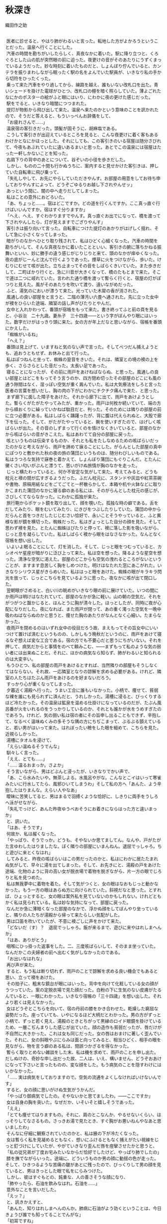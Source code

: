* 秋深き
織田作之助


#+begin_verse

　医者に診せると、やはり肺がわるいと言った。転地した方がよかろうということだった。温泉へ行くことにした。
　汽車の時間を勘ちがいしたらしく、真夜なかに着いた。駅に降り立つと、くろぐろとした山の肌が突然眼の前に迫った。夜更けの音がそのあたりにうずくまっているようだった。妙な時刻に着いたものだと、しょんぼり佇んでいると、カンテラを振りまわしながら眠ったく駅の名をよんでいた駅員が、いきなり私の手から切符をひったくった。
　乗って来た汽車をやり過してから、線路を越え、誰もいない改札口を出た。青いシェードを掛けた電球がひとつ、改札口の棚を暗く照らしていた。薄よごれたなにかのポスターの絵がふと眼にはいり、にわかに夜の更けた感じだった。
　駅をでると、いきなり暗闇につつまれた。
　提灯が物影から飛び出して来た。温泉へ来たのかという意味のことを訊かれたので、そうだと答えると、もういっぺんお辞儀をして、
「お疲れさんで……」
　温泉宿の客引きだった。頭髪が固そうに、胡麻塩である。
　こうして客引きが出迎えているところを見ると、こんな夜更けに着く客もあるわけかとなにかほっとした。それにしても、この客引きのいる宿屋は随分さびれて、今夜もあぶれていたに違いあるまいと思った。あとでこの温泉には宿屋はたった一軒しかないことを知った。
　右肩下りの背中のあとについて、谷ぞいの小径を歩きだした。
　しかし、ものの二十間も行かぬうちに、案内すると見せかけた客引きは、押していた自転車に飛び乗って、
「失礼しやして、お先にやらしていただきやんす。お部屋の用意をしてお待ち申しておりやんすによって、どうぞごゆるりお越し下されやんせッ」
　あっという間に、闇の中へ走りだしてしまった。
　私はことの意外におどろいた。
「あ、ちょっと……。宿はどこですか。どの道を行くんですか。ここ真っ直ぐ行けばいいんですか。宿はすぐ分りますか」
「へえ、へえ、すぐわかりますでやんす。真っ直ぐお出でになって、橋を渡って下されやんしたら、灯が見えますでござりやんす」
　客引きは振り向いて言った。自転車につけた提灯のあかりがはげしく揺れ、そして急に小さくなってしまった。
　暗がりのなかへひとり取り残されて、私はひどく心細くなった。汽車の時間を勘ちがいして、そんな真夜なかに着いたことといい、客引きの腑に落ちかねる振舞いといい、妙に勝手の違う感じがじりじりと来て、頭のなかが痒ゆくなった。夜の底がじーんと沈んで行くようであった。煙草に火をつけながら、歩いた。けむりにむせて咳が出た。立ち止まってその音をしばらくきいていた。また歩きだして、二町ばかり行くと、急に川音が大きくなって、橋のたもとまで来た。そこで道は二つに岐れていた。言われた通り橋を渡って暫らく行くと、宿屋の灯がぽつりと見えた。風がそのあたりを吹いて渡り、遠いながめだった。
　ふと、湯気のにおいが漂うて来た。光っていた木犀の香が消された。
　風通しの良い部屋をと言うと、二階の薄汚い六畳へ通された。先に立った女中が襖をひらいた途端、隣室の話し声がぴたりとやんだ。
　女中と入れかわって、番頭が宿帳をもって来た。書き終ってふと前の頁を見ると、小谷治　二十九歳。妻糸子　三十四歳――という字がぼんやり眼にはいった。数字だけがはっきり頭に来た。女の方が年上だなと思いながら、宿帳を番頭にかえした。
「蜘蛛がいるね」
「へえ？」
　番頭は見上げて、いますねと気のない声で言った。そしてべつだん捕えようとも、追おうともせず、お休みと出て行った。
　私はぽつねんと坐って、蜘蛛の跫音をきいた。それは、隣室との境の襖の上を歩く、さらさらとした音だった。太長い足であった。
　寝ることになったが、その前に雨戸をあけねばならぬ、と思った。風通しの良い部屋とはどこをもってそう言うのか、四方閉め切ったその部屋のどこにも風の通う隙間はなく、湿っぽい空気が重く澱んでいた。私は大気療法をしろと言った医者の言葉を想いだし、胸の肉の下がにわかにチクチク痛んで来た、と思った。
　まず廊下に面した障子をあけた。それから廊下に出て、雨戸をあけようとした。暫らくがたがたやってみたが、重かった。雨戸は何枚か続いていて、端の方から順おくりに繰っていかねば駄目だと、判った。そのためには隣りの部屋の前に立つ必要がある。私はしばらく躊躇ったが、背に腹は代えられぬと、大股で廊下を伝った。そして、がたがたやっていると、腕を使いすぎたので、はげしく咳ばらいが出た。その音のしずまって行くのを情けなくきいていると、部屋のなかから咳ばらいの音がきこえた。私はあわてて自分の部屋に戻った。
　咳というものは伝染するものか、それとも私をたしなめるための咳ばらいだったのかなと考えながら、雨戸を諦めて寐ることにした。がらんとした部屋の真中にぽつりと敷かれた秋の夜の旅の蒲団というものは、随分わびしいものである。私はうつろな気持で寐巻と着かえて、しょんぼり蒲団にもぐりこんだ。とたんに黴くさい匂いがぷんと漂うて、思いがけぬ旅情が胸のなかを走った。
　じっと横たわっていると、何か不安定な気がして来た。考えてみると、どうも枕元と襖の間が広すぎるようだった。ふだん枕元に、スタンドや灰皿や紅茶茶碗や書物、原稿用紙などをごてごてと一杯散らかして、本箱や机や火鉢などに取りかこまれた蒲団のなかに寝る癖のある私には、そのがらんとした枕元の感じが、さびしくてならなかった。にわかに孤独が来た。
　旅行鞄からポケット鏡を取り出して、顔を覗いた。孤独な時の癖である。舌をだしてみたり、眼をむいてみたり、にきびをつぶしたりしていた。蒲団の中からだらんと首をつきだしたじじむさい恰好で、永いことそうやっていると、ふと異様な影が鏡を横切った。蜘蛛だった。私はぎょっとした自分の顔を見た。そして思わず襖を見た。とたんに蜘蛛はぴたりと停って、襖に落した影を吸いながら、じっと息を凝らしていた。私はしばらく襖から眼をはなさなかった。なんとなく宿帳を想い出した。
　いよいよ眠ることにして、灯を消した。そして、じっと眼をつむっていると、カシオペヤ星座が暗がりに泛び上って来た。私は空を想った。降るような星空を想った。清浄な空気に渇えた。部屋のどこからも空気の洩れるところがないということが、ますます息苦しく胸をしめつけた。明けはなたれた窓にあこがれた。いきなりシリウス星がきらめいた。私ははっと眼をあけた。蜘蛛の眼がキラキラ閃光を放って、じっとこちらを見ているように思った。夜なかに咳が出て閉口した。
　翌朝眼がさめると、白い川の眺めがいきなり眼の前に展けていた。いつの間にか雨戸は明けはなたれていて、部屋のなかが急に軽い。山の朝の空気だ。それをがつがつと齧かじると、ほんとうに胸が清々した。ほっとしたが、同時に夜が心配になりだした。夜になれば、また雨戸が閉って、あの重く濁った空気を一晩中吸わねばならぬのかと思うと、痩せた胸のあたりがなんとなく心細い。たまらなかった。
　夜雨戸を閉めるのはいずれ女中の役目だろう故、まえもってその旨女中にいいつけて置けば済むというものの、しかしもう晩秋だというのに、雨戸をあけて寝るなぞ想えば変な工合である。宿の方でも不要心だと思うにちがいない。それを押して、病気だからと事情をのべて頼みこむ、――まずもって私のような気の弱い者には出来ぬことだ。それに、ほかの病気なら知らず、肺がわるいと知られるのは大変辛い。
　もうひとつ、私の部屋の雨戸をあけるとすれば、当然隣りの部屋もそうしなくてはならない。それ故、一応隣室となりの諒解を求める必要がある。けれど、隣室の人たちはたぶん雨戸をあけるのを好まないだろう。
　すっかり心が重くなってしまった。
　夕暮近く湯殿へ行った。うまい工合に誰もいなかった。小柄で、痩せて、貧弱な裸を誰にも見られずに済んだと、うれしかった。湯槽に浸ると、びっくりするほど冷たかった。その温泉は鉱泉を温める仕掛けになっているのだが、たぶん風呂番が火をいれるのをうっかりしているのか、それとも誰かが水をうめすぎたのであろう。けれど、気の弱い私は宿の者にその旨申し出ることもできず、辛抱して、なるべく温味ぬくみの多そうな隅の方にちぢこまって、ぶるぶる顫えていると、若い男がはいって来た。はれぼったい瞼をした眼を細めて、こちらを見た。近視らしかった。
　湯槽にタオルを浸けて、
「えらい温ぬるそうでんな」
　馴々しく言った。
「ええ、とても……」
「…… 温るおまっか。さよか」
　そう言いながら、男はどぶんと浸ったが、いきなりでかい声で、
「あ、こら水みたいや。無茶しよる。水風呂やがな。こんなとこイはいって寒雀みたいに行水してたら、風邪ひいてしまうわ」そして私の方へ「あんた、よう辛抱したはりまんな。えらい人やなあ」
　曖昧に苦笑してると、男はまるで羽搏くような恰好に、しきりに両手をうしろへ泳がせながら、
「失礼でっけど、あんた昨夜ゆうべおそうにお着きにならはった方と違いまっか」
　と、訊いた。
「はあ、そうです」
　何故か、私は赧くなった。
「やっぱり、そうでっか。どうも、そやないか思てましてん。なんや、戸がたがた言ゆわしたはりましたな。ぼく隣りの部屋にいまんねん。退屈でっしゃろ。ちと遊びに来とくなはれ」
　してみると、昨夜の咳ばらいはこの男だったのかと、私はにわかに居たたまれぬ気がして、早々に湯を出てしまった。そして、お先きにと、湯殿の戸をあけた途端、化物のように背の高い女が脱衣場で着物を脱ぎながら、片一方の眼でじろりと私を見つめた。
　私は無我夢中に着物を着た。そして気がつくと、女の眼はなおもじっと動かなかった。もう一方の眼はあらぬ方に向けられていた。斜視だなと思った。とすれば、ひょっとすると、女の眼は案外私を見ていないのかもしれない。けれどともかく私は見られている。私は妙な気持になって、部屋に戻った。
　なんだか急に薄暗くなった部屋のなかで、浮かぬ顔をしてぼんやり坐っていると、隣りの人たちが湯殿から帰って来たらしい気配がした。
　男は口笛を吹いていたが、不意に襖ごしに声をかけて来た。
「どないだ（す）？　退屈でっしゃろ。飯が来るまで、遊びに来やはれしまへんか」
「はあ、ありがとう」
　咽喉にひっ掛った返事をした。二、三度咳ばらいして、そのまま坐っていた。なんだかこの夫婦者の前へ出むく気がしなかったのである。
「お出いなはれな」
　再び声が来た。
　すると、もう私は断り切れず、雨戸のことで諒解を求める良い機会でもあると思い、立って襖をあけた。
　その拍子に、粗末な鏡台が眼にはいった。背中を向けて化粧している女の顔がうつっていた。案の定脱衣場で見た顔だった。白粉の下に生気のない皮膚がたるんでいると、一眼にわかった。いきなり宿帳の「三十四歳」を想い出した。それより若くは見えなかった。
　女はどうぞとこちらを向いて、宿の丹前の膝をかき合わせた。乾燥した窮屈な姿勢だった。座っていても、いやになるほど大柄だとわかった。男の方がずっと小柄で、ずっと若く見え、湯殿のときとちがって黒縁のロイド眼鏡を掛けているため、一層こぢんまりした感じが出ていた。顔の造作も貧弱だったが、唇だけが不自然に大きかった。これは女も同じだった。女の唇はおまけに著しく歪んでいた。それに、女の斜眼やぶにらみは面と向ってみると、相当ひどく、相手の眼を見ながら、物を言う癖のある私は、間誤つかざるを得なかった。
　暫らく取りとめない雑談をした末、私は機を求めて、雨戸のことを申し出た。だしぬけの、奇妙な申し出だった故、二人は、いえ、構いません、どうぞおあけになって下さいと言ったものの、変な顔をした。もう病気のことを隠すわけにはいかなかった。
「…… 実は病気をしておりますので。空気の流通をよくしなければいけないんです」
　すると、女の顔に思いがけぬ生気がうかんだ。
「やっぱり御病気でしたの。そやないかと思てましたわ。――ここですか」
　女は自身の胸を突いた。なぜだか、いそいそと嬉しそうであった。
「ええ」
「とても痩せてはりますもの。それに、肩のとこなんか、やるせないくらい、ほっそりしてなさるもの。さっきお湯で見たとき、すぐ胸がお悪いねんやなあと思いましたわ」
　そんなに仔細に観察されていたのかと、私は腋の下が冷たくなった。
　女は暫らく私を見凝めるともなく、想いにふけるともなく捕えがたい視線をじっと釘づけにしていたが、やがていきなり歪んだ唇を痙攣させたかと思うと、
「私の従兄弟が丁度お宅みたいなからだ恰好でしたけど、やっぱり肺でしたの」
　膝を撫でながらいった。途端に、どういうものか男の顔に動揺の色が走った。そして、ひきつるような苦痛の皺があとに残ったので、びっくりして男の顔を見ていると、男はきっとした眼で私をにらみつけた。
　しかし、彼はすぐもとの、鈍重な、人の善さそうな顔になり、
「肺やったら、石油を飲みなはれ。石油を……」
　意外なことを言いだした。
「えッ？」
　と、訊きかえすと、
「あんた、知りはれしまへんのんか。肺病に石油がよう効くということは、今日きょうび誰でも知ってることでんがな」
「初耳ですね」
「さよか。それやったら、よけい教え甲斐がおますわ」
　肺病を苦にして自殺をしようと思い、石油を飲んだところ、かえって病気が癒った、というような実話を例に出して、男はくどくどと石油の卓効に就いて喋った。
「そんな話迷信やわ」
　いきなり女が口をはさんだ。斬り落すような調子だった。
　風が雨戸を敲いた。
　男は分厚い唇にたまった泡を、素早く手の甲で拭きとった。少しよだれが落ちた。
「なにが迷信や。迷信や思う方がどだい無智や。ちゃんと実例が証明してるやないか」
　そして私の方に向って、
「なあ、そうでっしゃろ。違いまっか。どない思いはります？」
　気がつくと、前歯が一枚抜けているせいか、早口になると彼の言葉はひどく湿り気を帯びた。
「…………」
　私は言うべきことがなかった。すると、もう男はまるで喧嘩腰になった。
「あんたも迷信や思いはりまっか、そら、そうでっしゃろ。なんせ、あんたは学がおまっさかいな。しかし、僕かて石油がなんぜ肺にきくかちゅうことの科学的根拠ぐらいは知ってまっせ。と、いうのは外やおまへん。ろくろ首いうもんおまっしゃろ。あの、ろくろ首はでんな、なにもお化けでもなんでもあらへんのでっせ。だいたい、このろくろ首いうもんは、苦界に沈められている女から始まったことで、なんせ昔は雇主が強欲で、ろくろく女子おなごに物を食べさしよれへん。虐待しよった。そこで女子は栄養がとれんで困る。そこへもって来て、勤めがえらい。蒼い顔して痩せおとろえてふらふらになりよる。まるでお化けみたいになりよる。それが、夜なかに人の寝静まった頃に蒲団から這いだして行燈の油を嘗めよる。それを、客が見て、ろくろ首や思いよったんや。それも無理のないとこや。なんせ、痩せおとろえひょろひょろの細い首しとるとこへもって来て、大きな髪を結うとりまっしゃろ。寝ぼけた眼で下から見たら、首がするする伸びてるように思うやおまへんか。ところで、なんぜ油を嘗めよったかと言うと、いまもいう節で、虐待されとるから油でも嘗めんことには栄養の取り様よがない。まあ、言うたら、止むに止まれん栄養上の必要や。それに普通の冷たやつやったら嘗めにくいけど行燈の奴は火イで温くめたアるによって、嘗めやすい。と、まあ、こんなわけだす。いまでも、栄養不良の者もんは肝油たらいうてやっぱり油飲むやおまへんか。それ考えたら、石油が肺に効くいうたことぐらいは、ちゃんと分りまっしゃないか。なにが迷信や、阿呆らしい」
　女はさげすむような顔を男に向けた。
　私は早々に切りあげて、部屋に戻った。
　やがて、隣りから口論しているらしい気配が洩れて来た。暫らくすると、女の泣き声がきこえた。男はぶつぶつした声でなだめていた。しまいには男も半泣きの声になった。女はヒステリックになにごとか叫んでいた。
　夕闇が私の部屋に流れ込んで来た。いきなり男の歌声がした。他愛もない流行歌だった。下手糞なので、あきれていると、女の歌声もまじり出した。私はますますあきれた。そこへ夕飯がはこばれて来た。
　電燈をつけて、給仕なしの夕飯をぽつねんと食べていると、ふと昨夜の蜘蛛が眼にはいった。今日も同じ襖の上に蠢いているのだった。
　翌朝、散歩していると、いきなり背後うしろから呼びとめられた。
　振り向くと隣室となりの女がひとりで大股にやって来るのだった。近づいた途端、妙に熱っぽい体臭がぷんと匂った。
「お散歩ですの？」
　女はひそめた声で訊いた。そして私の返事を待たず、
「御一緒に歩けしません？」
　迷惑に思ったが、まさか断るわけにはいかなかった。
　並んで歩きだすと、女は、あの男をどう思うかといきなり訊ねた。
「どう思うって、べつに……。そんなことは……」
　答えようもなかったし、また、答えたくもなかった。自分の恋人や、夫についての感想をひとに求める女ほど、私にとってきらいなものはまたと無いのである。露骨にいやな顔をしてみせた。
　女はすかされたように、立ち止まって暫らく空を見ていたが、やがてまた歩きだした。
「貴方おうちのような鋭い方は、あの人の欠点くらいすぐ見抜ける筈でっけど……」
　どこを以って鋭いというのかと、あきれていると、女は続けて、さまざま男の欠点をあげた。
「…… 教養なんか、ちょっともあれしませんの。これが私の夫ですというて、ひとに紹介も出来でけしませんわ。字ひとつ書かしても、そらもう情けないくらいですわ。ちょっとも知性が感じられしませんの。ほんまに、男の方て、筆蹟をみたらいっぺんにその人がわかりますのねえ」
　私はむかむかッとして来た、筆蹟くらいで、人間の値打ちがわかってたまるものか、近頃の女はなぜこんな風に、なにかと言えば教養だとか、筆蹟だとか、知性だとか、月並みな符号を使って人を批評したがるのかと、うんざりした。
「奥さんは字がお上手なんですね」
　しかし、その皮肉が通じたかどうか、顔色も声の調子も変えなかった。じっと前方を見凝めたまま相変らず固い口調で、
「いいえ、上手と違いますわ。この頃は気持が乱れていますのんか、お手が下ったて、お習字の先生に叱られてばっかりしてますんです。ほんまに良い字を書くのは、むつかしいですわね。けど、お習字してますと、なんやこう、悩みや苦しみがみな忘れてしまえるみたい気イしますのんで、私好きです。貴方なんか、きっとお習字上手やと思いますわ。お上手なんでしょう？　いっぺん見せていただきたいわ」
「僕は字なんかいっぺんも習ったことはありません。下手糞です。下品な字しか書けません」
　しかし、女は気にもとめず、
「私、お花も好きですのん。お習字もよろしいですけど、お花も気持が浄められてよろしいですわ。――私あんな教養のない人と一緒になって、ほんまに不幸な女でしょう？　そやから、お習字やお花をして、慰めるより仕方あれしません。ところが、あの人はお習字やお花の趣味はちょっともあれしませんの」
「お茶は成さるんですか」
「恥かしいですけど、お茶はあんまりしてませんの。是非教わろうと思てるんですけど。――ところで、話ちがいますけど、貴方おうちキネマスターで誰がお好きですか？」
「…………」
「私、絹代が好きです。一夫はあんまり好きやあれしません。あの人は高瀬が好きや言いますのんです」
「はあ、そうですか」
　絹代とは田中絹代、一夫とは長谷川一夫だとどうやらわかったが、高瀬とは高瀬なにがしかと考えていると、
「貴方おうちは誰ですの？」
「高瀬です」
　つい言った。
「まあ」
　さすがに暫らくあきれていたようだったが、やがて、
「高瀬はまあええとして、あの人はまた、○○○が好きや言うんです。私、あんな下品な女優大きらいです。ほんまに、あの人みたいな教養のない人知りませんわ」
　私はその「教養」という言葉に辟易した。うじゃうじゃと、虫が背中を這うようだった。
「ほんまに私は不幸な女やと思いますわ」
　朝の陽が蒼黝い女の皮膚に映えて、鼻の両脇の脂肪を温めていた。
　ちらとそれを見た途端、なぜだか私はむしろ女があわれに思えた。かりに女が不幸だとしても、それはいわゆる男の教養だけの問題ではあるまいと思った。
「何べん解消しようと思ったかも分れしまへん」
　解消という言葉が妙にどぎつく聴こえた。
「それを言いだすと、あの人はすぐ泣きだしてしもて、私の機嫌とるのんですわ。私がヒステリー起こした時は、ご飯かて、たいてくれます。洗濯かて、せえ言うたら、してくれます。ほんまによう機嫌とります。けど、あんまり機嫌とられると、いやですねん。なんやこう、むく犬の尾が顔にあたったみたいで、気色がわるうてわるうてかないませんのですわ。それに、えらい焼餅やきですの。私も嫉妬りんきしますけど、あの人のは、もっとえげつないんです」
　顔の筋肉一つ動かさずに言った。
　妙な夫婦もあるものだ。こんな夫婦の子供はどんな風に育てられているのだろうと、思ったので、
「お子さんおありなんでしょう？」
　と、訊くと、
「子供はあれしませんの。それで、こうやってこの温泉へ来てるんです。ここの温泉にはいると、子供が出来るて聞きましたので……」
　あっ、と思った。なにが解消なもんかと、なにか莫迦にされているような気がした。
　いつか狭霧が晴れ、川音が陽の光をふるわせて、伝わって来た。女のいかつい肩に陽の光がしきりに降り注いだ。男じみたいかり肩が一層石女を感じさせるようだと、見ていると、突然女は立ちすくんだ。
　見ると隣室の男が橋を渡って来るのだった。向うでも見つけた。そして、いきなりくるりと身をひるがえして、逃げるように立ち去ってしまった。ひどくこせこせした歩き方だった。それがなにかあわれだった。
　女は特徴のある眇眼を、ぱちぱちと痙攣させた。唇をぎゅっと歪めた。狼狽をかくそうとするさまがありありと見えた。それを見ると、私もまた、なんということもなしに狼狽した。
　やがて女は帯の間へさしこんでいた手を抜いて、不意に私の肩を柔かく敲いた。
「私を尾行しているのんですわ。いつもああなんです。なにしろ、嫉妬りんき深い男ですよって」
　女はにこりともせずにそう言うと、ぎろりと眇眼をあげて穴のあくほど私を見凝めた。
　私は女より一足先に宿に帰り、湯殿へ行った。すると、いつの間に帰っていたのか、隣室の男がさきに湯殿にはいっていた。
　ごろりとタイルの上に仰向けに寝そべっていたが、私の顔を見ると、やあ、と妙に威勢のある声とともに立ち上った。
　そして、私のあとから湯槽へはいって来て、
「ひょっとしたら、ここへ来やはるやろ思てました」
　と、ひどく真面目な表情で言った。それでは、ここで私を待ち伏せていたのかと、返事の仕様もなく、湯のなかでふわりふわりからだを浮かせていると、いきなり腕を掴まれた。
「彼女はなんぞ僕の悪ぐち言うてましたやろ？」
　案外にきつい口調だった。けれど、彼女という言い方にはなにか軽薄な調子があった。
「いや、べつに……」
「嘘言いなはれ。隠したかてあきまへんぜ。僕のことでなんぞ聴きはりましたやろ。違いまっか。僕のにらんだ眼にくるいはおまっか。どないだ（す）？　聴きはれしめへんか。隠さんと言っとくなはれ」
　ねちねちとからんで来た。
　私は黙っていた。しかし、男は私の顔を覗きこんで、ひとりうなずいた。
「黙ったはるとこ見ると、やっぱり聴きはったんやな。――なんぞ僕のわるいことを聴きはったんやろ。しかし、言うときまっけどね。彼女の言うことを信用したらあきまへんぜ。あの女子おなごは嘘つきですよってな。わてはだまされた、わては不幸な女子や、とこないひとに言いふらすのが彼女の癖でんねん。それが彼女の手エでんねん。そない言うてからに、うまいこと相手の同情ひきよりまんねんぜ。ほら昨夜ゆうべ従兄弟がどないやとか、こないやとか言うとりましたやろ、あれもやっぱり手エだんねん。なにが彼女に従兄弟みたいなもんおますかいな。ほんまにあんた、警戒せなあきまへんぜ」
　警戒とは大袈裟な言い方だと、私はいささかあきれた。
「ところで、彼女は僕のこと如何どない言うとりました？　悪い男や言うとりましたやろ？　焼餅やきや言うてしまへんでしたか。どうせそんなことでっしゃろ。なにが、僕が焼餅やきますかいな。彼女の方が余っ程焼餅やきでっせ。一緒に道歩いてても、僕に女子の顔見たらいかん、こない言いよりまんねん。活動見ても、綺麗な女優が出て来たら、眼エつぶっとれ、とこない言いよりまんねん。どだい無茶ですがな。ほんまにあんな女子にかかったら、一生の損でっせ。そない思いはれしまへんか」
　じっと眼を細めて、私の顔を見つめていたが、それはそうと、とまた言葉を続けて、
「石油どないだ（す）？　まだ、飲みはれしまへんか。飲みなはれな。よう効くんでっけどな。ちょっとも毒なことおまへんぜ」
　その時、脱衣場の戸ががらりとあいた。
「あ、来よりました」
　男はそう私の耳に囁いて、あと、一言も口を利かなかった。
　部屋に戻って、案外あの夫婦者はお互い熱心に愛し合っているのではないか、などと考えていると、湯殿から帰って来た二人は口論をやり出した。
　襖越しにきくと、どうやら私と女が並んで歩いたことを問題にしているらしく、そんなことで夫婦喧嘩されるのは、随分迷惑な話だと、うんざりした。
　夕飯が済んだあと、男はひとりで何処かへ出掛けて行ったらしかった。私は療養書の注意を守って、食後の安静に、畳の上に寝そべっていた。
　虫の声がきこえて来た。背中までしみ透るように澄んだ声だった。
　すっと、衣ずれの音がして、襖がひらいた。熱っぽい体臭を感じて、私はびっくりして飛び上った。隣室の女がはいって来たのだった。
「お邪魔やありません？」
　襖の傍に突ったったまま、言った。
「はあ、いいえ」
　私はきょとんとして坐っていた。
　女はいきなり私の前へぺったりと坐った。膝を突かれたように思った。この女は近視だろうか、それとも、距離の感覚がまるでないのだろうかと、なんとなく迷惑していると、
「いま、ちょっと出掛けて行きましたの」
　その隙に話しに来た、――そんなことをされては困ると思った。私はむつかしい顔をした。
　女はでかい溜息をつき、
「あの男にはほんまに困ってしまいます」
　と、言って分厚い唇をぎゅっと歪めた。
「――あの人、なんぞ私のこと言いましたか。どうせ私の悪ぐち言うたことやと思います。それがあの人の癖なんです。誰にでも私の悪ぐちを言うてまわるのんです。なんせ肚の黒い男ですよって、なにを言うか分れしません。けど、あんな男の言うこと信用せんといて下さい。何を言うても良え加減にきいといて下さい」
「いや、誰のいうことも僕は信用しません」
　全く、私は女の言うことも男の言うことも、てんで身を入れてきかない覚悟をきめていた。
「それをきいて安心しました」
　女は私の言葉をなんときいたのか、生真面目な顔で言った。私はまだこの女の微笑した顔を見ていない、とふと思った。
　そして、私もこの女の前で一度も微笑したことはない……。
　女はますます仮面めんのような顔になった。
「ほんまに、あの人くらい下劣な人はあれしませんわ」
「そうですかね。そんな下劣な人ですかね。よい人のようじゃありませんか」
　その気もなく言うと、突然女が泪をためたので驚いた。
「貴方おうちにはなにも分れしませんのですわ。ほんまに私は不幸な女ですわ」
　うるんだ眼で恨めしそうに私をにらんだ。視線があらぬ方へそれている。それでますます恨めしそうだった。
　私は答えようもなく、いかにも芸のなさそうな顔をして、黙っていた。
　すると、女の唇が不気味にふるえた。そして大粒の泪が蒼黝い皮膚を汚して落ちて来た。ほんとうに泣き出してしまったのだ。
　私は頗る閉口した。どういう風に慰めるべきか、ほとほと思案に余った。
　女は袂から器用に手巾をとりだして、そしてまた泣きだした。
　その時、思いがけず廊下に足音がきこえた。かなり乱暴な足音だった。
　私はなぜかはっとした。女もいきなり泣きやんでしまった。急いで泪を拭ったりしている。二人とも妙に狼狽してしまったのだ。
　障子があいて、男がやあ、とはいって来た。女がいるのを見て、あっと思ったらしかったが、すぐにこにこした顔になると、
「さあ、買うて来ましたぜ」
　と、新聞紙に包んだものを、私の前に置いた。罎のようだったから、訳がわからず、変な顔をしていると、男は上機嫌に、
「石油だ（す）。石油だす。停留場の近所まで行いて、買うて来ましてん。言うだけやったら、なんぼ言うたかてあんたは飲みなはれんさかい、こら是が非でも膝詰談判で飲まさな仕様ない思て、買うて来ましてん。さあ、一息にぱっと飲みなはれ」
　と、言いながら、懐ろから盃をとりだした。
「この寸口ちょくに一杯だけでよろしいねん。一日に、一杯ずつ、一週間も飲みはったら、あんたの病気くらいぱらぱらっといっぺんに癒ってしまいまっせ。けっ、けっ、けっ」
　男は女のいることなぞまるで無視したように、まくし立て、しまいには妙な笑い声を立てた。
「いずれ、こんど……」
　機会があったら飲みましょうと、ともかく私は断った。すると、男は見幕をかえて、
「こない言うても飲みはれしまへんのんか。あんた！」
　きっとにらみつけた。
　その眼付きを見ると、嫉妬深い男だと言った女の言葉が、改めて思いだされて、いまさきまで女と向い合っていたということが急に強く頭に来た。
「しかし、まあ、いずれ……」
　曖昧に断りながら、ばつのわるい顔をもて余して、ふと女の顔を見ると、女は変に塩垂れて、にわかに皺がふえたような表情だった故、私はますます弱点を押さえられた男の位置に坐ってしまった。莫迦莫迦しいことだが、弁解しても始まらぬと、思った。男の無理強いをどうにも断り切れぬ羽目になったらしいと、うんざりした。
　しかし、なおも躊躇っていると、
「これほど言うても、飲んでくれはれしまへんか」
　と男が言った。
　意外にも殆んど哀願的な口調だった。
「飲みましょう」
　釣りこまれて私は思わず言った。
「あ、飲んでくれはりまっか」
　男は嬉しそうに、罎の口をあけて、盃にどろっとした油を注いだ。変に薄気味わるかった。
「あ、蜘蛛！」
　不意に女が言って、そして本を読むような味もそっけもない調子で、
「私蜘蛛、大きらいです」
　と、言った。
　だが、私はそれどころではなかった。私の手にはもう盃が渡されていたのだ。
「まあ、肝油や思て飲みなはれ。毒みたいなもんはいってまへんよって、安心して飲みなはれ。けっ、けっ、けっ」
　男は顔じゅう皺だらけに笑った。
　私はその邪気のなさそうな顔を見て、なるほど毒なぞはいっているまいと思った。
　そして、眼を閉じて、ぷんと異様な臭いのする盃を唇へもって行き、一息にぐっと流し込んだ。急にふらふらっと眩暈めまいがした咄嗟に、こんな夫婦と隣り合ったとは、なんという因果なことだろうという気持が、情けなく胸へ落ちた。
　翌朝、夫婦はその温泉を発った。私は駅まで送って行った。
「へえ、へえ、もう、これぐらい滞在なすったら、ずっと効目はござりやんす」
　駅のプラットホームで客引きが男に言っていた。子供のことを言っているのだな、と私は思った。
「そやろか」
　男は眼鏡を突きあげながら、言った。そして、売店で買物をしていた女の方に向って、
「糸枝！」
　と、名をよんだ。
「はい」
　女が来ると、
「もう直き、汽車が来るよって、いまのうち挨拶させて貰い」
「はい」
　女はいきなりショールをとって、長ったらしい挨拶を私にした。終ると、男も同じように、糞丁寧な挨拶をした。
　私はなにか夫婦の営みの根強さというものをふと感じた。
　汽車が来た。
　男は窓口からからだを突きだして、
「どないだ（す）。石油の効目は……？」
「はあ。どうも昨夜から、ひどい下痢をして困ってるんです」
　ほんとうのことを言った。
「あ、そら、いかん。そら、済まんことした。竹の皮の黒焼きを煎じて飲みなはれ。下痢にはもってこいでっせ」
　男は狼狽して言った。
　汽車が動きだした。
「竹の皮の黒焼きでっせ」
　男は叫んだ。
　汽車はだんだんにプラットホームを離れて行った。
「竹の皮の黒焼きでっせ」
　男の声は莫迦莫迦しいほど、大きかった。
　女は袂の端を掴み、新派の女優めいた恰好で、ハンカチを振った。似合いの夫婦に見えた。




底本：「定本織田作之助全集　第二巻」文泉堂出版
　　　1976（昭和 51）年 4 月 25 日初版発行
　　　1995（平成 7）年 3 月 20 日第 3 版
初出：「大阪文学」
　　　1942（昭和 17）年 1 月号
入力：奥平　敬
校正：小林繁雄
2008 年 11 月 16 日作成
青空文庫作成ファイル：
このファイルは、インターネットの図書館、青空文庫（http://www.aozora.gr.jp/）で作られました。入力、校正、制作にあたったのは、ボランティアの皆さんです。



●表記について
このファイルは W3C 勧告 XHTML1.1 にそった形式で作成されています。
#+end_verse
